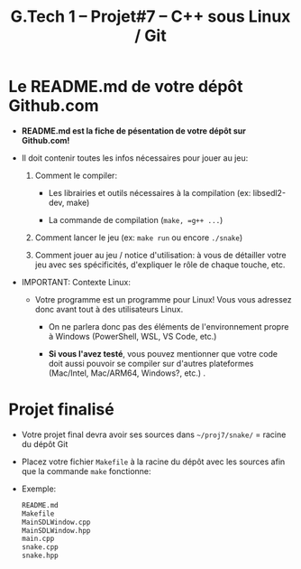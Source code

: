 #+title: G.Tech 1 -- Projet#7 -- C++ sous Linux / Git

* Le README.md de votre dépôt Github.com

 - *README.md est la fiche de pésentation de votre dépôt sur Github.com!*

 - Il doit contenir toutes les infos nécessaires pour jouer au jeu:

   1. Comment le compiler:

      - Les librairies et outils nécessaires à la compilation (ex: libsedl2-dev, make)

      - La commande de compilation (=make, =g++ ...=)

   2. Comment lancer le jeu (ex: =make run= ou encore =./snake=)

   3. Comment jouer au jeu / notice d'utilisation: à vous de détailler votre jeu avec ses spécificités,
      d'expliquer le rôle de chaque touche, etc.

 - IMPORTANT: Contexte Linux:

   - Votre programme est un programme pour Linux!  Vous vous adressez donc avant tout à des utilisateurs
     Linux.

     - On ne parlera donc pas des éléments de l'environnement propre à Windows
       (PowerShell, WSL, VS Code, etc.)

     - *Si vous l'avez testé*, vous pouvez mentionner que votre code doit aussi pouvoir se compiler sur
       d'autres plateformes (Mac/Intel, Mac/ARM64, Windows?, etc.) .

* Projet finalisé

 - Votre projet final devra avoir ses sources dans =~/proj7/snake/= = racine du dépôt Git

 - Placez votre fichier =Makefile= à la racine du dépôt avec les sources afin que la commande =make=
   fonctionne:

 - Exemple:

   #+BEGIN_SRC sh
      README.md
      Makefile
      MainSDLWindow.cpp
      MainSDLWindow.hpp
      main.cpp
      snake.cpp
      snake.hpp
   #+END_SRC

* COMMENT settings                                                :ARCHIVE:noexport:
#+startup: overview
** Local variables
# Local Variables:
# fill-column: 105
# End:
